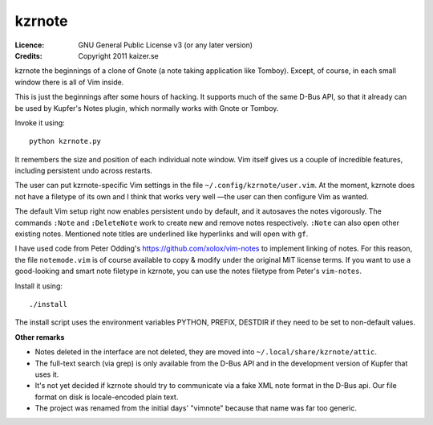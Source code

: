=======
kzrnote
=======

:Licence:   GNU General Public License v3 (or any later version)
:Credits:   Copyright 2011 kaizer.se

kzrnote the beginnings of a clone of Gnote (a note taking application like
Tomboy). Except, of course, in each small window there is all of Vim inside.

This is just the beginnings after some hours of hacking. It supports much of
the same D-Bus API, so that it already can be used by Kupfer's Notes plugin,
which normally works with Gnote or Tomboy.

Invoke it using::

    python kzrnote.py

It remembers the size and position of each individual note window. Vim
itself gives us a couple of incredible features, including persistent undo
across restarts.


The user can put kzrnote-specific Vim settings in the file
``~/.config/kzrnote/user.vim``. At the moment, kzrnote does not have a
filetype of its own and I think that works very well —the user can then
configure Vim as wanted.


The default Vim setup right now enables persistent undo by default, and it
autosaves the notes vigorously. The commands ``:Note`` and ``:DeleteNote``
work to create new and remove notes respectively. ``:Note`` can also open
other existing notes. Mentioned note titles are underlined like hyperlinks
and will open with ``gf``.

I have used code from Peter Odding's https://github.com/xolox/vim-notes to
implement linking of notes. For this reason, the file ``notemode.vim`` is of
course available to copy & modify under the original MIT license terms.
If you want to use a good-looking and smart note filetype in kzrnote, you can
use the notes filetype from Peter's ``vim-notes``.

Install it using::

    ./install

The install script uses the environment variables PYTHON, PREFIX, DESTDIR
if they need to be set to non-default values.

**Other remarks**

* Notes deleted in the interface are not deleted, they are moved into
  ``~/.local/share/kzrnote/attic``.
* The full-text search (via grep) is only available from the D-Bus API and
  in the development version of Kupfer that uses it.
* It's not yet decided if kzrnote should try to communicate via a fake XML
  note format in the D-Bus api. Our file format on disk is locale-encoded
  plain text.
* The project was renamed from the initial days' "vimnote" because that name
  was far too generic.

.. vim: ft=rst tw=76 sts=4

